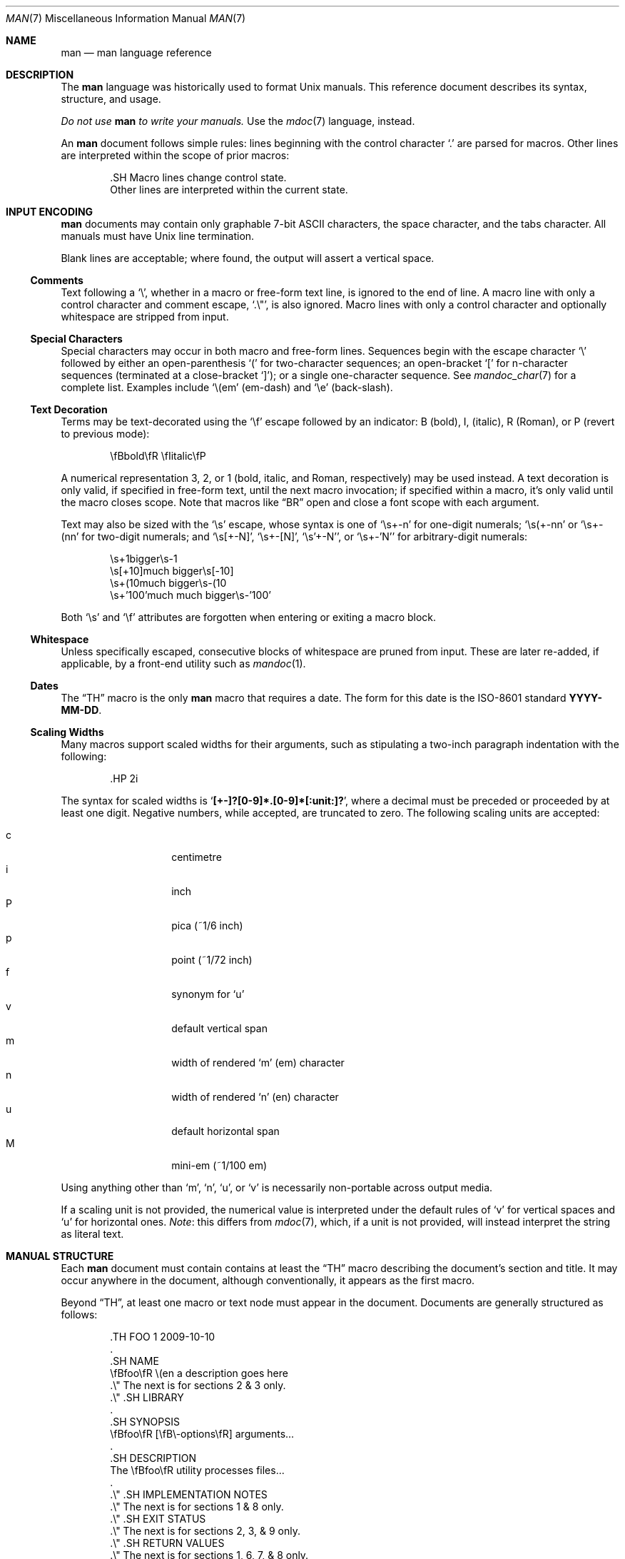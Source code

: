 .\"	$Id$
.\"
.\" Copyright (c) 2009 Kristaps Dzonsons <kristaps@kth.se>
.\"
.\" Permission to use, copy, modify, and distribute this software for any
.\" purpose with or without fee is hereby granted, provided that the above
.\" copyright notice and this permission notice appear in all copies.
.\"
.\" THE SOFTWARE IS PROVIDED "AS IS" AND THE AUTHOR DISCLAIMS ALL WARRANTIES
.\" WITH REGARD TO THIS SOFTWARE INCLUDING ALL IMPLIED WARRANTIES OF
.\" MERCHANTABILITY AND FITNESS. IN NO EVENT SHALL THE AUTHOR BE LIABLE FOR
.\" ANY SPECIAL, DIRECT, INDIRECT, OR CONSEQUENTIAL DAMAGES OR ANY DAMAGES
.\" WHATSOEVER RESULTING FROM LOSS OF USE, DATA OR PROFITS, WHETHER IN AN
.\" ACTION OF CONTRACT, NEGLIGENCE OR OTHER TORTIOUS ACTION, ARISING OUT OF
.\" OR IN CONNECTION WITH THE USE OR PERFORMANCE OF THIS SOFTWARE.
.\"
.Dd $Mdocdate$
.Dt MAN 7
.Os
.
.
.Sh NAME
.Nm man
.Nd man language reference
.
.
.Sh DESCRIPTION
The
.Nm man
language was historically used to format
.Ux
manuals.  This reference document describes its syntax, structure, and
usage.
.
.Pp
.Bf -emphasis
Do not use
.Nm
to write your manuals.
.Ef
Use the
.Xr mdoc 7
language, instead.
.
.Pp
An
.Nm
document follows simple rules:  lines beginning with the control
character
.Sq \&.
are parsed for macros.  Other lines are interpreted within the scope of
prior macros:
.Bd -literal -offset indent
\&.SH Macro lines change control state.
Other lines are interpreted within the current state.
.Ed
.
.
.Sh INPUT ENCODING
.Nm
documents may contain only graphable 7-bit ASCII characters, the
space character, and the tabs character.  All manuals must have
.Ux
line termination.
.
.Pp
Blank lines are acceptable; where found, the output will assert a
vertical space.
.
.
.Ss Comments
Text following a
.Sq \e\*" ,
whether in a macro or free-form text line, is ignored to the end of
line.  A macro line with only a control character and comment escape,
.Sq \&.\e" ,
is also ignored.  Macro lines with only a control character and
optionally whitespace are stripped from input.
.
.
.Ss Special Characters
Special characters may occur in both macro and free-form lines.
Sequences begin with the escape character
.Sq \e
followed by either an open-parenthesis
.Sq \&(
for two-character sequences; an open-bracket
.Sq \&[
for n-character sequences (terminated at a close-bracket
.Sq \&] ) ;
or a single one-character sequence.  See
.Xr mandoc_char 7
for a complete list.  Examples include
.Sq \e(em
.Pq em-dash
and
.Sq \ee
.Pq back-slash .
.
.
.Ss Text Decoration
Terms may be text-decorated using the
.Sq \ef
escape followed by an indicator: B (bold), I, (italic), R (Roman), or P
(revert to previous mode):
.Pp
.D1 \efBbold\efR \efIitalic\efP
.Pp
A numerical representation 3, 2, or 1 (bold, italic, and Roman,
respectively) may be used instead.  A text decoration is only valid, if
specified in free-form text, until the next macro invocation; if
specified within a macro, it's only valid until the macro closes scope.
Note that macros like
.Sx \&BR
open and close a font scope with each argument.
.Pp
Text may also be sized with the
.Sq \es
escape, whose syntax is one of
.Sq \es+-n
for one-digit numerals;
.Sq \es(+-nn
or
.Sq \es+-(nn
for two-digit numerals; and
.Sq \es[+-N] ,
.Sq \es+-[N] ,
.Sq \es'+-N' ,
or
.Sq \es+-'N'
for arbitrary-digit numerals:
.Pp
.D1 \es+1bigger\es-1
.D1 \es[+10]much bigger\es[-10]
.D1 \es+(10much bigger\es-(10
.D1 \es+'100'much much bigger\es-'100'
.Pp
Both
.Sq \es
and
.Sq \ef
attributes are forgotten when entering or exiting a macro block.
.
.
.Ss Whitespace
Unless specifically escaped, consecutive blocks of whitespace are pruned
from input.  These are later re-added, if applicable, by a front-end
utility such as
.Xr mandoc 1 .
.
.
.Ss Dates
The
.Sx \&TH
macro is the only
.Nm
macro that requires a date.  The form for this date is the ISO-8601
standard
.Cm YYYY-MM-DD .
.
.
.Ss Scaling Widths
Many macros support scaled widths for their arguments, such as
stipulating a two-inch paragraph indentation with the following:
.Bd -literal -offset indent
\&.HP 2i
.Ed
.
.Pp
The syntax for scaled widths is
.Sq Li [+-]?[0-9]*.[0-9]*[:unit:]? ,
where a decimal must be preceded or proceeded by at least one digit.
Negative numbers, while accepted, are truncated to zero.  The following
scaling units are accepted:
.
.Pp
.Bl -tag -width Ds -offset indent -compact
.It c
centimetre
.It i
inch
.It P
pica (~1/6 inch)
.It p
point (~1/72 inch)
.It f
synonym for
.Sq u
.It v
default vertical span
.It m
width of rendered
.Sq m
.Pq em
character
.It n
width of rendered
.Sq n
.Pq en
character
.It u
default horizontal span
.It M
mini-em (~1/100 em)
.El
.Pp
Using anything other than
.Sq m ,
.Sq n ,
.Sq u ,
or
.Sq v
is necessarily non-portable across output media.
.
.Pp
If a scaling unit is not provided, the numerical value is interpreted
under the default rules of
.Sq v
for vertical spaces and
.Sq u
for horizontal ones.
.Em Note :
this differs from
.Xr mdoc 7 ,
which, if a unit is not provided, will instead interpret the string as
literal text.
.
.
.Sh MANUAL STRUCTURE
Each
.Nm
document must contain contains at least the
.Sx \&TH
macro describing the document's section and title.  It may occur
anywhere in the document, although conventionally, it appears as the
first macro.
.
.Pp
Beyond
.Sx \&TH ,
at least one macro or text node must appear in the document.  Documents
are generally structured as follows:
.Bd -literal -offset indent
\&.TH FOO 1 2009-10-10
\&.
\&.SH NAME
\efBfoo\efR \e(en a description goes here
\&.\e\*q The next is for sections 2 & 3 only.
\&.\e\*q .SH LIBRARY
\&.
\&.SH SYNOPSIS
\efBfoo\efR [\efB\e-options\efR] arguments...
\&.
\&.SH DESCRIPTION
The \efBfoo\efR utility processes files...
\&.
\&.\e\*q .SH IMPLEMENTATION NOTES
\&.\e\*q The next is for sections 1 & 8 only.
\&.\e\*q .SH EXIT STATUS
\&.\e\*q The next is for sections 2, 3, & 9 only.
\&.\e\*q .SH RETURN VALUES
\&.\e\*q The next is for sections 1, 6, 7, & 8 only.
\&.\e\*q .SH ENVIRONMENT
\&.\e\*q .SH FILES
\&.\e\*q .SH EXAMPLES
\&.\e\*q The next is for sections 1, 4, 6, 7, & 8 only.
\&.\e\*q .SH DIAGNOSTICS
\&.\e\*q The next is for sections 2, 3, & 9 only.
\&.\e\*q .SH ERRORS
\&.\e\*q .SH SEE ALSO
\&.\e\*q .BR foo ( 1 )
\&.\e\*q .SH STANDARDS
\&.\e\*q .SH HISTORY
\&.\e\*q .SH AUTHORS
\&.\e\*q .SH CAVEATS
\&.\e\*q .SH BUGS
\&.\e\*q .SH SECURITY CONSIDERATIONS
.Ed
.Pp
The sections in a
.Nm
document are conventionally ordered as they appear above.  Sections
should be composed as follows:
.Bl -ohang -offset indent
.It Em NAME
The name(s) and a short description of the documented material.  The
syntax for this is generally as follows:
.Pp
.D1 \efBname\efR \e(en description
.It Em LIBRARY
The name of the library containing the documented material, which is
assumed to be a function in a section 2 or 3 manual.  For functions in
the C library, this may be as follows:
.Pp
.D1 Standard C Library (libc, -lc)
.It Em SYNOPSIS
Documents the utility invocation syntax, function call syntax, or device
configuration.
.Pp
For the first, utilities (sections 1, 6, and 8), this is
generally structured as follows:
.Pp
.D1 \efBname\efR [-\efBab\efR] [-\efBc\efR\efIarg\efR] \efBpath\efR...
.Pp
For the second, function calls (sections 2, 3, 9):
.Pp
.D1 \&.B char *name(char *\efIarg\efR);
.Pp
And for the third, configurations (section 4):
.Pp
.D1 \&.B name* at cardbus ? function ?
.Pp
Manuals not in these sections generally don't need a
.Em SYNOPSIS .
.It Em DESCRIPTION
This expands upon the brief, one-line description in
.Em NAME .
It usually contains a break-down of the options (if documenting a
command).
.It Em IMPLEMENTATION NOTES
Implementation-specific notes should be kept here.  This is useful when
implementing standard functions that may have side effects or notable
algorithmic implications.
.It Em EXIT STATUS
Command exit status for section 1, 6, and 8 manuals.  This section is
the dual of
.Em RETURN VALUES ,
which is used for functions.  Historically, this information was
described in
.Em DIAGNOSTICS ,
a practise that is now discouraged.
.
.It Em RETURN VALUES
This section is the dual of
.Em EXIT STATUS ,
which is used for commands.  It documents the return values of functions
in sections 2, 3, and 9.
.
.It Em ENVIRONMENT
Documents any usages of environment variables, e.g.,
.Xr environ 7 .
.
.It Em FILES
Documents files used.  It's helpful to document both the file and a
short description of how the file is used (created, modified, etc.).
.
.It Em EXAMPLES
Example usages.  This often contains snippets of well-formed,
well-tested invocations.  Make doubly sure that your examples work
properly!
.
.It Em DIAGNOSTICS
Documents error conditions.  This is most useful in section 4 manuals.
Historically, this section was used in place of
.Em EXIT STATUS
for manuals in sections 1, 6, and 8; however, this practise is
discouraged.
.
.It Em ERRORS
Documents error handling in sections 2, 3, and 9.
.
.It Em SEE ALSO
References other manuals with related topics.  This section should exist
for most manuals.
.Pp
.D1 \&.BR bar \&( 1 \&),
.Pp
Cross-references should conventionally be ordered
first by section, then alphabetically.
.
.It Em STANDARDS
References any standards implemented or used, such as
.Pp
.D1 IEEE Std 1003.2 (\e(lqPOSIX.2\e(rq)
.Pp
If not adhering to any standards, the
.Em HISTORY
section should be used.
.
.It Em HISTORY
The history of any manual without a
.Em STANDARDS
section should be described in this section.
.
.It Em AUTHORS
Credits to authors, if applicable, should appear in this section.
Authors should generally be noted by both name and an e-mail address.
.
.It Em CAVEATS
Explanations of common misuses and misunderstandings should be explained
in this section.
.
.It Em BUGS
Extant bugs should be described in this section.
.
.It Em SECURITY CONSIDERATIONS
Documents any security precautions that operators should consider.
.
.El
.
.
.Sh MACRO SYNTAX
Macros are one to three three characters in length and begin with a
control character ,
.Sq \&. ,
at the beginning of the line.  An arbitrary amount of whitespace may
sit between the control character and the macro name.  Thus, the
following are equivalent:
.Bd -literal -offset indent
\&.PP
\&.\ \ \ PP
.Ed
.
.Pp
The
.Nm
macros are classified by scope: line scope or block scope.  Line
macros are only scoped to the current line (and, in some situations,
the subsequent line).  Block macros are scoped to the current line and
subsequent lines until closed by another block macro.
.
.
.Ss Line Macros
Line macros are generally scoped to the current line, with the body
consisting of zero or more arguments.  If a macro is scoped to the next
line and the line arguments are empty, the next line is used instead,
else the general syntax is used.  Thus:
.Bd -literal -offset indent
\&.I
foo
.Ed
.
.Pp
is equivalent to
.Sq \&.I foo .
If next-line macros are invoked consecutively, only the last is used; in
other words, if a next-line macro is preceded by a block macro, it is
ignored.
.Bd -literal -offset indent
\&.YO \(lBbody...\(rB
\(lBbody...\(rB
.Ed
.
.Pp
.Bl -column -compact -offset indent "MacroX" "ArgumentsX" "ScopeXXXXX"
.It Em Macro Ta Em Arguments Ta Em Scope
.It Sx \&B   Ta    n         Ta    next-line
.It Sx \&BI  Ta    n         Ta    current
.It Sx \&BR  Ta    n         Ta    current
.It Sx \&DT  Ta    0         Ta    current
.It Sx \&I   Ta    n         Ta    next-line
.It Sx \&IB  Ta    n         Ta    current
.It Sx \&IR  Ta    n         Ta    current
.It Sx \&PD  Ta    n         Ta    current
.It Sx \&R   Ta    n         Ta    next-line
.It Sx \&RB  Ta    n         Ta    current
.It Sx \&RI  Ta    n         Ta    current
.It Sx \&SB  Ta    n         Ta    next-line
.It Sx \&SM  Ta    n         Ta    next-line
.It Sx \&TH  Ta    >1, <6    Ta    current
.It Sx \&UC  Ta    n         Ta    current
.It Sx \&br  Ta    0         Ta    current
.It Sx \&fi  Ta    0         Ta    current
.It Sx \&i   Ta    n         Ta    current
.It Sx \&na  Ta    0         Ta    current
.It Sx \&nf  Ta    0         Ta    current
.It Sx \&r   Ta    0         Ta    current
.It Sx \&sp  Ta    1         Ta    current
.El
.
.Pp
The
.Sx \&PD ,
.Sx \&RS ,
.Sx \&RE ,
.Sx \&UC ,
.Sx \&br ,
.Sx \&fi ,
.Sx \&i ,
.Sx \&na ,
.Sx \&nf ,
.Sx \&r ,
and
.Sx \&sp
macros should not be used.  They're included for compatibility.
.
.
.Ss Block Macros
Block macros are comprised of a head and body.  Like for in-line macros,
the head is scoped to the current line and, in one circumstance, the
next line; the body is scoped to subsequent lines and is closed out by a
subsequent block macro invocation.
.Bd -literal -offset indent
\&.YO \(lBhead...\(rB
\(lBhead...\(rB
\(lBbody...\(rB
.Ed
.
.Pp
The closure of body scope may be to the section, where a macro is closed
by
.Sx \&SH ;
sub-section, closed by a section or
.Sx \&SS ;
part, closed by a section, sub-section, or
.Sx \&RE ;
or paragraph, closed by a section, sub-section, part,
.Sx \&HP ,
.Sx \&IP ,
.Sx \&LP ,
.Sx \&P ,
.Sx \&PP ,
or
.Sx \&TP .
No closure refers to an explicit block closing macro.
.
.Pp
.Bl -column "MacroX" "ArgumentsX" "Head ScopeX" "sub-sectionX" -compact -offset indent
.It Em Macro Ta Em Arguments Ta Em Head Scope Ta Em Body Scope
.It Sx \&HP  Ta    <2        Ta    current    Ta    paragraph
.It Sx \&IP  Ta    <3        Ta    current    Ta    paragraph
.It Sx \&LP  Ta    0         Ta    current    Ta    paragraph
.It Sx \&P   Ta    0         Ta    current    Ta    paragraph
.It Sx \&PP  Ta    0         Ta    current    Ta    paragraph
.It Sx \&RE  Ta    0         Ta    current    Ta    none
.It Sx \&RS  Ta    1         Ta    current    Ta    part
.It Sx \&SH  Ta    >0        Ta    next-line  Ta    section
.It Sx \&SS  Ta    >0        Ta    next-line  Ta    sub-section
.It Sx \&TP  Ta    n         Ta    next-line  Ta    paragraph
.El
.
.Pp
If a block macro is next-line scoped, it may only be followed by in-line
macros (excluding
.Sx \&DT ,
.Sx \&PD ,
.Sx \&TH ,
.Sx \&UC ,
.Sx \&br ,
.Sx \&na ,
.Sx \&sp ,
.Sx \&nf ,
and
.Sx \&fi ) .
.
.
.Sh REFERENCE
This section is a canonical reference to all macros, arranged
alphabetically.  For the scoping of individual macros, see
.Sx MACRO SYNTAX .
.
.
.Ss \&B
Text is rendered in bold face.
.Pp
See also
.Sx \&I ,
.Sx \&R ,
.Sx \&b ,
.Sx \&i ,
and
.Sx \&r .
.
.
.Ss \&BI
Text is rendered alternately in bold face and italic.  Thus,
.Sq .BI this word and that
causes
.Sq this
and
.Sq and
to render in bold face, while
.Sq word
and
.Sq that
render in italics.  Whitespace between arguments is omitted in output.
.Pp
Examples:
.Pp
.D1 \&.BI bold italic bold italic
.Pp
The output of this example will be emboldened
.Dq bold
and italicised
.Dq italic ,
with spaces stripped between arguments.
.Pp
See also
.Sx \&IB ,
.Sx \&BR ,
.Sx \&RB ,
.Sx \&RI ,
and
.Sx \&IR .
.
.
.Ss \&BR
Text is rendered alternately in bold face and roman (the default font).
Whitespace between arguments is omitted in output.
.Pp
See
.Sx \&BI
for an equivalent example.
.Pp
See also
.Sx \&BI ,
.Sx \&IB ,
.Sx \&RB ,
.Sx \&RI ,
and
.Sx \&IR .
.
.
.Ss \&DT
Has no effect.  Included for compatibility.
.
.
.Ss \&HP
Begin a paragraph whose initial output line is left-justified, but
subsequent output lines are indented, with the following syntax:
.Bd -filled -offset indent
.Pf \. Sx \&HP
.Op Cm width
.Ed
.Pp
The
.Cm width
argument must conform to
.Sx Scaling Widths .
If specified, it's saved for later paragraph left-margins; if unspecified, the
saved or default width is used.
.Pp
See also
.Sx \&IP ,
.Sx \&LP ,
.Sx \&P ,
.Sx \&PP ,
and
.Sx \&TP .
.
.
.Ss \&I
Text is rendered in italics.
.Pp
See also
.Sx \&B ,
.Sx \&R ,
.Sx \&b ,
.Sx \&i ,
and
.Sx \&r .
.
.
.Ss \&IB
Text is rendered alternately in italics and bold face.  Whitespace
between arguments is omitted in output.
.Pp
See
.Sx \&BI
for an equivalent example.
.Pp
See also
.Sx \&BI ,
.Sx \&BR ,
.Sx \&RB ,
.Sx \&RI ,
and
.Sx \&IR .
.
.
.Ss \&IP
Begin an indented paragraph with the following syntax:
.Bd -filled -offset indent
.Pf \. Sx \&IP
.Op Cm head Op Cm width
.Ed
.Pp
The
.Cm width
argument defines the width of the left margin and is defined by
.Sx Scaling Widths ,
It's saved for later paragraph left-margins; if unspecified, the saved or
default width is used.
.Pp
The
.Cm head
argument is used as a leading term, flushed to the left margin.  This is
useful for bulleted paragraphs and so on.
.Pp
See also
.Sx \&HP ,
.Sx \&LP ,
.Sx \&P ,
.Sx \&PP ,
and
.Sx \&TP .
.
.
.Ss \&IR
Text is rendered alternately in italics and roman (the default font).
Whitespace between arguments is omitted in output.
.Pp
See
.Sx \&BI
for an equivalent example.
.Pp
See also
.Sx \&BI ,
.Sx \&IB ,
.Sx \&BR ,
.Sx \&RB ,
and
.Sx \&RI .
.
.
.Ss \&LP
Begin an undecorated paragraph.  The scope of a paragraph is closed by a
subsequent paragraph, sub-section, section, or end of file.  The saved
paragraph left-margin width is re-set to the default.
.Pp
See also
.Sx \&HP ,
.Sx \&IP ,
.Sx \&P ,
.Sx \&PP ,
and
.Sx \&TP .
.
.
.Ss \&P
Synonym for
.Sx \&LP .
.Pp
See also
.Sx \&HP ,
.Sx \&IP ,
.Sx \&LP ,
.Sx \&PP ,
and
.Sx \&TP .
.
.
.Ss \&PP
Synonym for
.Sx \&LP .
.Pp
See also
.Sx \&HP ,
.Sx \&IP ,
.Sx \&LP ,
.Sx \&P ,
and
.Sx \&TP .
.
.
.Ss \&R
Text is rendered in roman (the default font).
.Pp
See also
.Sx \&I ,
.Sx \&B ,
.Sx \&b ,
.Sx \&i ,
and
.Sx \&r .
.
.
.Ss \&RB
Text is rendered alternately in roman (the default font) and bold face.
Whitespace between arguments is omitted in output.
.Pp
See
.Sx \&BI
for an equivalent example.
.Pp
See also
.Sx \&BI ,
.Sx \&IB ,
.Sx \&BR ,
.Sx \&RI ,
and
.Sx \&IR .
.
.
.Ss \&RE
Explicitly close out the scope of a prior
.Sx \&RS .
.
.
.Ss \&RI
Text is rendered alternately in roman (the default font) and italics.
Whitespace between arguments is omitted in output.
.Pp
See
.Sx \&BI
for an equivalent example.
.Pp
See also
.Sx \&BI ,
.Sx \&IB ,
.Sx \&BR ,
.Sx \&RB ,
and
.Sx \&IR .
.
.
.Ss \&RS
Begin a part setting the left margin.  The left margin controls the
offset, following an initial indentation, to un-indented text such as
that of
.Sx \&PP .
This has the following syntax:
.Bd -filled -offset indent
.Pf \. Sx \&Rs
.Op Cm width
.Ed
.Pp
The
.Cm width
argument must conform to
.Sx Scaling Widths .
If not specified, the saved or default width is used.
.
.
.Ss \&SB
Text is rendered in small size (one point smaller than the default font)
bold face.
.
.
.Ss \&SH
Begin a section.  The scope of a section is only closed by another
section or the end of file.  The paragraph left-margin width is re-set
to the default.
.
.
.Ss \&SM
Text is rendered in small size (one point smaller than the default
font).
.
.
.Ss \&SS
Begin a sub-section.  The scope of a sub-section is closed by a
subsequent sub-section, section, or end of file.  The paragraph
left-margin width is re-set to the default.
.
.
.Ss \&TH
Sets the title of the manual page with the following syntax:
.Bd -filled -offset indent
.Pf \. Sx \&TH
.Cm title section
.Op Cm date Op Cm source Op Cm volume
.Ed
.Pp
At least the upper-case document title
.Cm title
and numeric manual section
.Cm section
arguments must be provided.  The
.Cm date
argument should be formatted as described in
.Sx Dates :
if it does not conform, the current date is used instead.  The
.Cm source
string specifies the organisation providing the utility.  The
.Cm volume
string replaces the default rendered volume, which is dictated by the
manual section.
.Pp
Examples:
.Pp
.D1 \&.TH CVS 5 "1992-02-12" GNU
.
.
.Ss \&TP
Begin a paragraph where the head, if exceeding the indentation width, is
followed by a newline; if not, the body follows on the same line after a
buffer to the indentation width.  Subsequent output lines are indented.
The syntax is as follows:
.Bd -filled -offset indent
.Pf \. Sx \&TP
.Op Cm width
.Ed
.Pp
The
.Cm width
argument must conform to
.Sx Scaling Widths .
If specified, it's saved for later paragraph left-margins; if
unspecified, the saved or default width is used.
.Pp
See also
.Sx \&HP ,
.Sx \&IP ,
.Sx \&LP ,
.Sx \&P ,
and
.Sx \&PP .
.
.
.Ss \&PD
Has no effect.  Included for compatibility.
.
.
.Ss \&UC
Has no effect.  Included for compatibility.
.
.
.Ss \&br
Breaks the current line.  Consecutive invocations have no further effect.
.Pp
See also
.Sx \&sp .
.
.
.Ss \&fi
End literal mode begun by
.Sx \&nf .
.
.
.Ss \&i
Italicise arguments.  Synonym for
.Sx \&I .
.Pp
See also
.Sx \&B ,
.Sx \&I ,
.Sx \&R .
.Sx \&b ,
and
.Sx \&r .
.
.
.Ss \&na
Don't align to the right margin.
.
.
.Ss \&nf
Begin literal mode: all subsequent free-form lines have their end of
line boundaries preserved.  May be ended by
.Sx \&fi .
.
.
.Ss \&r
Fonts and styles (bold face, italics) reset to roman (default font).
.Pp
See also
.Sx \&B ,
.Sx \&I ,
.Sx \&R ,
.Sx \&b ,
and
.Sx \&i .
.
.
.Ss \&sp
Insert vertical spaces into output with the following syntax:
.Bd -filled -offset indent
.Pf \. Sx \&sp
.Op Cm height
.Ed
.Pp
Insert
.Cm height
spaces, which must conform to
.Sx Scaling Widths .
If 0, this is equivalent to the
.Sx \&br
macro.  Defaults to 1, if unspecified.
.Pp
See also
.Sx \&br .
.
.
.Sh COMPATIBILITY
This section documents compatibility with other roff implementations, at
this time limited to
.Xr groff 1 .
.Pp
.Bl -dash -compact
.It
The
.Xr groff 1
.Sx \&i
macro will italicise all subsequent text if a line argument is not
provided.  This behaviour is not implemented.
.It
In quoted literals, groff allowed pair-wise double-quotes to produce a
standalone double-quote in formatted output.  This idiosyncratic
behaviour is no longer applicable.
.It
The
.Sx \&sp
macro does not accept negative numbers.
.It
Blocks of whitespace are stripped from both macro and free-form text
lines (except when in literal mode), while groff would retain whitespace
in free-form text lines.
.El
.
.
.Sh SEE ALSO
.Xr mandoc 1 ,
.Xr mandoc_char 7
.
.
.Sh AUTHORS
The
.Nm
reference was written by
.An Kristaps Dzonsons Aq kristaps@kth.se .
.
.
.Sh CAVEATS
Do not use this language.  Use
.Xr mdoc 7 ,
instead.
.
